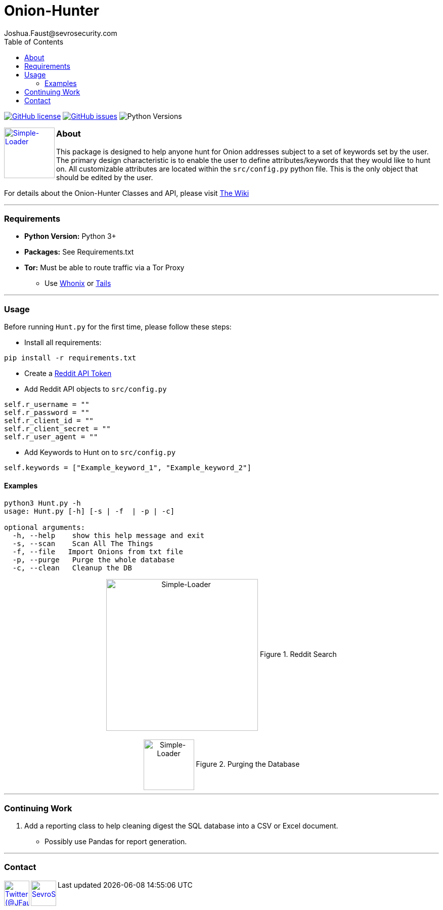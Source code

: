 = Onion-Hunter
Joshua.Faust@sevrosecurity.com
:toc:
:toclevels: 3
:icons: font

image:https://img.shields.io/github/license/cribdragg3r/Onion-Hunter["GitHub license",link="https://github.com/cribdragg3r/Onion-Hunter/blob/master/LICENSE.md"]
image:https://img.shields.io/github/issues/cribdragg3r/Onion-Hunter["GitHub issues",link="https://github.com/cribdragg3r/Onion-Hunter/issues"]
image:docs/versions.svg["Python Versions"]


+++
<a href ="https://sevrosecurity.com">
  <img src="docs/tor-icon.png"
    title="Simple-Loader" align="left" height=100 length=100 />
    </a>
+++

### About
This package is designed to help anyone hunt for Onion addresses subject to a set of keywords set by the user. The primary
design characteristic is to enable the user to define attributes/keywords that they would like to hunt on. All customizable
attributes are located within the `src/config.py` python file. This is the only object that should be edited by the user.

For details about the Onion-Hunter Classes and API, please visit https://github.com/cribdragg3r/Onion-Hunter/wiki[The Wiki]


---
### Requirements

* *Python Version:* Python 3+
* *Packages:* See Requirements.txt
* *Tor:* Must be able to route traffic via a Tor Proxy
** Use link:https://www.whonix.org/[Whonix] or link:https://tails.boum.org/[Tails]

---

### Usage

Before running `Hunt.py` for the first time, please follow these steps:

* Install all requirements:

`pip install -r requirements.txt`

* Create a https://www.reddit.com/prefs/apps[Reddit API Token]
* Add Reddit API objects to `src/config.py`

[source, python]
----
self.r_username = ""
self.r_password = ""
self.r_client_id = ""
self.r_client_secret = ""
self.r_user_agent = ""
----

* Add Keywords to Hunt on to `src/config.py`

[source, python]
----
self.keywords = ["Example_keyword_1", "Example_keyword_2"]
----

#### Examples

[source, text]
----
python3 Hunt.py -h
usage: Hunt.py [-h] [-s | -f  | -p | -c]

optional arguments:
  -h, --help    show this help message and exit
  -s, --scan    Scan All The Things
  -f, --file   Import Onions from txt file
  -p, --purge   Purge the whole database
  -c, --clean   Cleanup the DB
----

++++
<center>
<img src="docs/hunting.PNG" title="Simple-Loader" align="center" height=300 length=300 />
Figure 1. Reddit Search
<br>
<br>
<img src="docs/purge.PNG" title="Simple-Loader" align="center" height=100 length=100 />
Figure 2. Purging the Database
</center>
++++

---
### Continuing Work

1. Add a reporting class to help cleaning digest the SQL database into a CSV or Excel document.
** Possibly use Pandas for report generation.

---

### Contact

++++
<a href ="https://twitter.com/JFaust0">
  <img src="https://cdn.icon-icons.com/icons2/800/PNG/512/_twitter_icon-icons.com_65787.png"
    title="Twitter (@JFaust0)" align="left" height=50 length=50 />
    </a>

<a href ="https://sevrosecurity.com">
	<img src="https://sevrosecurity.com/wp-content/uploads/2019/09/ss_icon.png"
    	title="SevroSecurity.com" align="left" height=50 length=50 />
    </a>
++++

